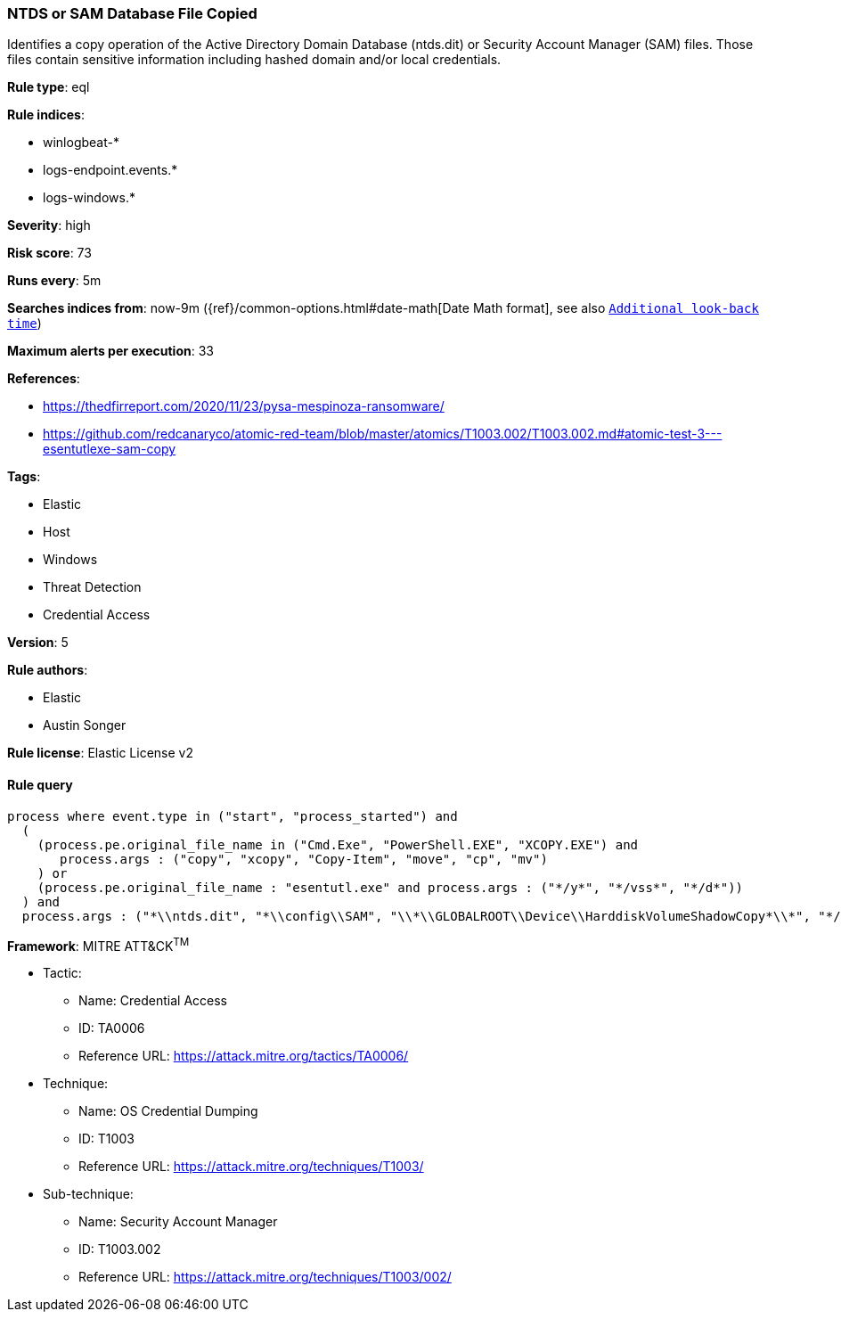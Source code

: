 [[prebuilt-rule-0-14-2-ntds-or-sam-database-file-copied]]
=== NTDS or SAM Database File Copied

Identifies a copy operation of the Active Directory Domain Database (ntds.dit) or Security Account Manager (SAM) files. Those files contain sensitive information including hashed domain and/or local credentials.

*Rule type*: eql

*Rule indices*: 

* winlogbeat-*
* logs-endpoint.events.*
* logs-windows.*

*Severity*: high

*Risk score*: 73

*Runs every*: 5m

*Searches indices from*: now-9m ({ref}/common-options.html#date-math[Date Math format], see also <<rule-schedule, `Additional look-back time`>>)

*Maximum alerts per execution*: 33

*References*: 

* https://thedfirreport.com/2020/11/23/pysa-mespinoza-ransomware/
* https://github.com/redcanaryco/atomic-red-team/blob/master/atomics/T1003.002/T1003.002.md#atomic-test-3---esentutlexe-sam-copy

*Tags*: 

* Elastic
* Host
* Windows
* Threat Detection
* Credential Access

*Version*: 5

*Rule authors*: 

* Elastic
* Austin Songer

*Rule license*: Elastic License v2


==== Rule query


[source, js]
----------------------------------
process where event.type in ("start", "process_started") and
  (
    (process.pe.original_file_name in ("Cmd.Exe", "PowerShell.EXE", "XCOPY.EXE") and
       process.args : ("copy", "xcopy", "Copy-Item", "move", "cp", "mv")
    ) or
    (process.pe.original_file_name : "esentutl.exe" and process.args : ("*/y*", "*/vss*", "*/d*"))
  ) and
  process.args : ("*\\ntds.dit", "*\\config\\SAM", "\\*\\GLOBALROOT\\Device\\HarddiskVolumeShadowCopy*\\*", "*/system32/config/SAM*")

----------------------------------

*Framework*: MITRE ATT&CK^TM^

* Tactic:
** Name: Credential Access
** ID: TA0006
** Reference URL: https://attack.mitre.org/tactics/TA0006/
* Technique:
** Name: OS Credential Dumping
** ID: T1003
** Reference URL: https://attack.mitre.org/techniques/T1003/
* Sub-technique:
** Name: Security Account Manager
** ID: T1003.002
** Reference URL: https://attack.mitre.org/techniques/T1003/002/
